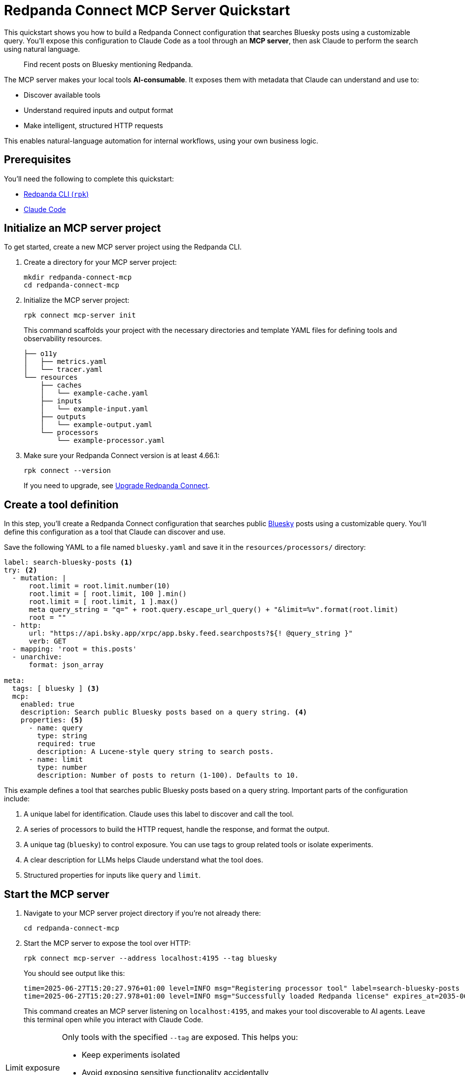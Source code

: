 = Redpanda Connect MCP Server Quickstart
:description: Expose your Redpanda Connect configurations to Claude Code as AI-consumable HTTP endpoints.

This quickstart shows you how to build a Redpanda Connect configuration that searches Bluesky posts using a customizable query. You'll expose this configuration to Claude Code as a tool through an *MCP server*, then ask Claude to perform the search using natural language.

> Find recent posts on Bluesky mentioning Redpanda.

The MCP server makes your local tools *AI-consumable*. It exposes them with metadata that Claude can understand and use to:

- Discover available tools
- Understand required inputs and output format
- Make intelligent, structured HTTP requests

This enables natural-language automation for internal workflows, using your own business logic.

== Prerequisites

You'll need the following to complete this quickstart:

- xref:ROOT:get-started:rpk-install.adoc[Redpanda CLI (`rpk`)]
- link:https://docs.anthropic.com/en/docs/claude-code/setup[Claude Code^]

== Initialize an MCP server project

To get started, create a new MCP server project using the Redpanda CLI.

. Create a directory for your MCP server project:
+
[source,bash]
----
mkdir redpanda-connect-mcp
cd redpanda-connect-mcp
----

. Initialize the MCP server project:
+
[,bash]
----
rpk connect mcp-server init
----
+
This command scaffolds your project with the necessary directories and template YAML files for defining tools and observability resources.
+
[.no-copy]
----
├── o11y
│   ├── metrics.yaml
│   └── tracer.yaml
└── resources
    ├── caches
    │   └── example-cache.yaml
    ├── inputs
    │   └── example-input.yaml
    ├── outputs
    │   └── example-output.yaml
    └── processors
        └── example-processor.yaml
----

. Make sure your Redpanda Connect version is at least 4.66.1:
+
[,bash]
----
rpk connect --version
----
+
If you need to upgrade, see xref:install:rpk.adoc#upgrade[Upgrade Redpanda Connect].

== Create a tool definition

In this step, you'll create a Redpanda Connect configuration that searches public link:https://bsky.app/[Bluesky^] posts using a customizable query. You'll define this configuration as a tool that Claude can discover and use.

Save the following YAML to a file named `bluesky.yaml` and save it in the `resources/processors/` directory:

[source,yaml]
----
label: search-bluesky-posts <1>
try: <2>
  - mutation: |
      root.limit = root.limit.number(10)
      root.limit = [ root.limit, 100 ].min()
      root.limit = [ root.limit, 1 ].max()
      meta query_string = "q=" + root.query.escape_url_query() + "&limit=%v".format(root.limit)
      root = ""
  - http:
      url: "https://api.bsky.app/xrpc/app.bsky.feed.searchposts?${! @query_string }"
      verb: GET
  - mapping: 'root = this.posts'
  - unarchive:
      format: json_array

meta:
  tags: [ bluesky ] <3>
  mcp:
    enabled: true
    description: Search public Bluesky posts based on a query string. <4>
    properties: <5>
      - name: query
        type: string
        required: true
        description: A Lucene-style query string to search posts.
      - name: limit
        type: number
        description: Number of posts to return (1-100). Defaults to 10.
----

This example defines a tool that searches public Bluesky posts based on a query string. Important parts of the configuration include:

<1> A unique label for identification. Claude uses this label to discover and call the tool.
<2> A series of processors to build the HTTP request, handle the response, and format the output.
<3> A unique tag (`bluesky`) to control exposure. You can use tags to group related tools or isolate experiments.
<4> A clear description for LLMs helps Claude understand what the tool does.
<5> Structured properties for inputs like `query` and `limit`.

== Start the MCP server

. Navigate to your MCP server project directory if you're not already there:
+
[,bash]
----
cd redpanda-connect-mcp
----

. Start the MCP server to expose the tool over HTTP:
+
[source,bash]
----
rpk connect mcp-server --address localhost:4195 --tag bluesky
----
+
You should see output like this:
+
[.no-copy]
----
time=2025-06-27T15:20:27.976+01:00 level=INFO msg="Registering processor tool" label=search-bluesky-posts
time=2025-06-27T15:20:27.978+01:00 level=INFO msg="Successfully loaded Redpanda license" expires_at=2035-06-25T15:20:27+01:00 license_org="" license_type="open source"
----
+
This command creates an MCP server listening on `localhost:4195`, and makes your tool discoverable to AI agents. Leave this terminal open while you interact with Claude Code.

:tip-caption: Limit exposure

[TIP]
====
Only tools with the specified `--tag` are exposed. This helps you:

- Keep experiments isolated
- Avoid exposing sensitive functionality accidentally
- Create sets of tools that are relevant to specific agents or workflows
====

:tip-caption: Tip

== Connect Claude Code to your MCP server

To connect Claude Code to your MCP server, you need to expose a live event stream that Claude can consume. This is done using the link:https://www.npmjs.com/package/mcp-remote[`mcp-remote` utility^], which bridges your local service to Claude's MCP interface. `mcp-remote` is a lightweight bridge that turns any streaming HTTP endpoint into a source of MCP-compatible messages.

. Open a new terminal window.

. To install `mcp-remote`, run:
+
[,bash]
----
claude mcp add local -- npx mcp-remote http://localhost:4195/sse
----
+
You should see output like this:
+
[.no-copy]
----
Added stdio MCP server local with command: npx mcp-remote http://localhost:4195/sse to local config
----

. Verify that the local input channel is set up correctly by running:
+
[source,bash]
----
claude /mcp
----
+
You should see an entry for `local`.

. Press *Enter* until you see the tools list.
+
[.no-copy,role="no-wrap"]
----
Tools for local (1 tools)
│ ❯ 1. search-bluesky-posts
----

. Press *Esc* until you return to the main prompt.

== Write a prompt that uses the tool

To use the `search-bluesky-posts` tool in Claude, write a prompt that includes a natural language request.

. Enter the following prompt to start a conversation with Claude Code:
+
[source,bash]
----
Search Bluesky for the latest news about Redpanda Data
----
+
[TIP]
====
If you exited the prompt, you can re-enter it by running:

[source,bash]
----
claude Search Bluesky for the latest news about Redpanda Data
----
====

. When Claude prompts you for permissions, select *Yes*:
+
[role="no-wrap no-copy"]
----
> Search Bluesky for the latest news about Redpanda Data

⏺ local:search-bluesky-posts (MCP)(value: "Redpanda")

╭─────────────────────────────────────────────
│ Tool use
│   local:search-bluesky-posts(value: "Redpanda") (MCP)
│   Search public Bluesky posts based on a query string.
│ Do you want to proceed?
│ ❯ 1. Yes
│   2. Yes, and don't ask again for local:search-bluesky-posts commands in /Users/jakecahill/Documents/my-agent  │
│   3. No, and tell Claude what to do differently (esc)
----

Claude will:

. Fill in the `query` property
. Send an HTTP request to your local MCP server
. Return the result in conversation

If you change the YAML configuration of your tools, make sure to restart the MCP server to pick up the changes.

Here's an example of what the result might look like:

[role="no-wrap no-copy"]
----
⏺ Based on the search results from Bluesky, here are the latest posts about Redpanda Data:

  Recent Company Activity:
  - Product Development: Expanding Redpanda Connect beyond data infrastructure to support AI agent tools like
   Slack, GitHub, and Google Drive
  - New Snowflake Connector: Launched with 2x faster throughput than Kafka Connect for data streaming

  Events & Marketing:
  - Participated in Data+AI Summit (Booth E500)
  - Hosting disaster recovery streamcast on June 12th
  - Fireside chat with Entain's Chief Data Officer about replacing Confluent with Redpanda in 2 weeks

  Success Stories:
  - Gaming company Entain replaced Confluent with Redpanda in just two weeks
  - Focus on real-time financial data streaming to Snowflake for analytics

  The posts show Redpanda positioning itself as a faster, simpler alternative to Kafka/Confluent with strong
  momentum in hiring and customer wins.
----

== Stop or disconnect the MCP server

To disconnect or stop the MCP server, press kbd:[Ctrl+C] in the terminal where the server is running. This will gracefully shut down the MCP server process and disconnect any connected clients.

You can also close the terminal window or kill the process using standard OS commands (such as `kill <pid>` on Linux/macOS).

== Troubleshoot

This section covers issues you might encounter when setting up and using the MCP server.

=== JSON schema errors

This error indicates you're using an outdated version of Redpanda Connect with an incompatible JSON schema format:

[source,json]
----
{
  "type": "error",
  "error": {
    "type": "invalid_request_error",
    "message": "tools.17.custom.input_schema: JSON schema is invalid. It must match JSON Schema draft 2020-12 (https://json-schema.org/draft/2020-12). Learn more about tool use at https://docs.claude.com/en/docs/tool-use."
  },
  "request_id": "req_011CTWPsqnC26DJVUhxnQnn6"
}
----


*Solution*: Upgrade to at least version 4.66.1 of Redpanda Connect.

[source,bash]
----
rpk connect --version
----

If you need to upgrade, see xref:install:rpk.adoc#upgrade[Upgrade Redpanda Connect].

=== Tool not found or not exposed

If Claude Code doesn't show your tool in the tools list, or shows "No tools available":

. Ensure your YAML files are in the correct directory structure. The expected structure is:
+
- Processors: `resources/processors/`
- Inputs: `resources/inputs/`
- Outputs: `resources/outputs/`
- Caches: `resources/caches/`

. Verify MCP metadata:
+
- Confirm your tool has the `meta.mcp.enabled: true` property
- Check that the `meta.tags` array includes the tag you specified when starting the server
+
.Example correct structure
[source,yaml]
----
label: my-tool
# ... processor configuration ...
meta:
  tags: [ bluesky ]  # Must match --tag argument
  mcp:
    enabled: true    # Required for exposure
    description: Tool description
----

=== Connection issues

If Claude Code can't connect to your MCP server:

- Server not running:
+
** Verify the MCP server is still running in your terminal.
** Check that you see the "Registering processor tool" log messages.
** Ensure the server is listening on the expected address (`localhost:4195` by default).

- If port 4195 is already in use, specify a different port:
+
[source,bash]
----
rpk connect mcp-server --address localhost:4196 --tag bluesky
----
+
Then update your `mcp-remote` connection:
+
[source,bash]
----
claude mcp add local -- npx mcp-remote http://localhost:4196/sse
----

== Next steps

Try adding more tools under the same `example` tag to expand Claude Code's capabilities. See xref:ai-agents:mcp-server/developer-guide.adoc[].

View the xref:components:about.adoc[full catalog of connectors] you can use to build more tools.

NOTE: You can connect any MCP client to your MCP server. For a list of example clients, see the link:https://modelcontextprotocol.io/clients[MCP documentation^].


